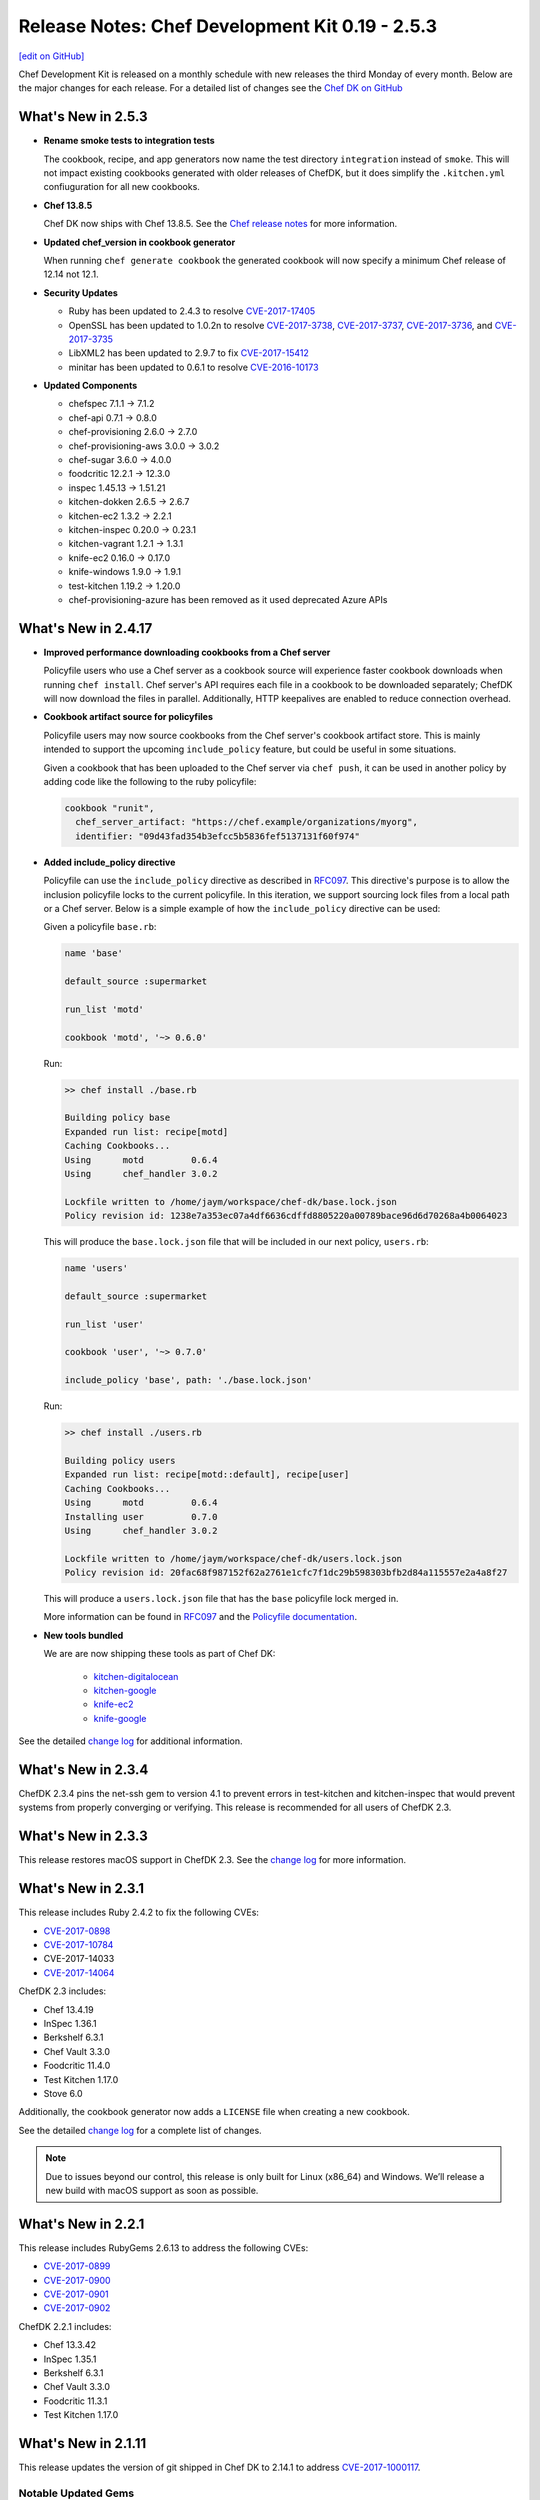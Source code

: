 =====================================================
Release Notes: Chef Development Kit 0.19 - 2.5.3
=====================================================
`[edit on GitHub] <https://github.com/chef/chef-web-docs/blob/master/chef_master/source/release_notes_chefdk.rst>`__

Chef Development Kit is released on a monthly schedule with new releases the third Monday of every month. Below are the major changes for each release. For a detailed list of changes see the `Chef DK on GitHub <https://github.com/chef/chef-dk/blob/master/CHANGELOG.md>`__

What's New in 2.5.3
=====================================================
* **Rename smoke tests to integration tests**

  The cookbook, recipe, and app generators now name the test directory ``integration`` instead of ``smoke``. This will not impact existing cookbooks generated with older releases of ChefDK, but it does simplify the ``.kitchen.yml`` confiuguration for all new cookbooks.

* **Chef 13.8.5**

  Chef DK now ships with Chef 13.8.5. See the `Chef release notes </release_notes.html#what-s-new-in-13-7-16>`__ for more information.

* **Updated chef_version in cookbook generator** 

  When running ``chef generate cookbook`` the generated cookbook will now specify a minimum Chef release of 12.14 not 12.1.

* **Security Updates**
  
  * Ruby has been updated to 2.4.3 to resolve `CVE-2017-17405 <https://nvd.nist.gov/vuln/detail/CVE-2017-17405>`__
  * OpenSSL has been updated to 1.0.2n to resolve `CVE-2017-3738 <https://nvd.nist.gov/vuln/detail/CVE-2017-3738>`__, `CVE-2017-3737 <https://nvd.nist.gov/vuln/detail/CVE-2017-3737>`__, `CVE-2017-3736 <https://nvd.nist.gov/vuln/detail/CVE-2017-3736>`__, and `CVE-2017-3735 <https://nvd.nist.gov/vuln/detail/CVE-2017-3735>`__
  * LibXML2 has been updated to 2.9.7 to fix `CVE-2017-15412 <https://access.redhat.com/security/cve/cve-2017-15412>`__
  * minitar has been updated to 0.6.1 to resolve `CVE-2016-10173 <https://nvd.nist.gov/vuln/detail/CVE-2016-10173>`__

* **Updated Components**

  * chefspec 7.1.1 -> 7.1.2
  * chef-api 0.7.1 -> 0.8.0
  * chef-provisioning 2.6.0 -> 2.7.0
  * chef-provisioning-aws 3.0.0 -> 3.0.2
  * chef-sugar 3.6.0 -> 4.0.0
  * foodcritic 12.2.1 -> 12.3.0
  * inspec 1.45.13 -> 1.51.21
  * kitchen-dokken 2.6.5 -> 2.6.7
  * kitchen-ec2 1.3.2 -> 2.2.1
  * kitchen-inspec 0.20.0 -> 0.23.1
  * kitchen-vagrant 1.2.1 -> 1.3.1
  * knife-ec2 0.16.0 -> 0.17.0
  * knife-windows 1.9.0 -> 1.9.1
  * test-kitchen 1.19.2 -> 1.20.0
  * chef-provisioning-azure has been removed as it used deprecated Azure APIs


What's New in 2.4.17
=====================================================
* **Improved performance downloading cookbooks from a Chef server**

  Policyfile users who use a Chef server as a cookbook source will experience faster cookbook downloads when running ``chef install``. Chef server's API requires each file in a cookbook to be downloaded separately; ChefDK will now download the files in parallel. Additionally, HTTP keepalives are enabled to reduce connection overhead.

* **Cookbook artifact source for policyfiles**

  Policyfile users may now source cookbooks from the Chef server's cookbook artifact store. This is mainly intended to support the upcoming ``include_policy`` feature, but could be useful in some situations.

  Given a cookbook that has been uploaded to the Chef server via ``chef push``, it can be used in another policy by adding code like the following to the ruby policyfile:

  .. code-block:: ruby

    cookbook "runit",
      chef_server_artifact: "https://chef.example/organizations/myorg",
      identifier: "09d43fad354b3efcc5b5836fef5137131f60f974"


* **Added include_policy directive**

  Policyfile can use the ``include_policy`` directive as described in `RFC097 <https://github.com/chef/chef-rfc/blob/master/rfc097-policyfile-includes.md>`__. This directive's purpose is to allow the inclusion policyfile locks to the current policyfile. In this iteration, we support sourcing lock files from a local path or a Chef server. Below is a simple example of how the ``include_policy`` directive can be used:

  Given a policyfile ``base.rb``:

  .. code-block:: ruby

     name 'base'

     default_source :supermarket

     run_list 'motd'

     cookbook 'motd', '~> 0.6.0'


  Run:

  .. code-block:: none

      >> chef install ./base.rb

      Building policy base
      Expanded run list: recipe[motd]
      Caching Cookbooks...
      Using      motd         0.6.4
      Using      chef_handler 3.0.2

      Lockfile written to /home/jaym/workspace/chef-dk/base.lock.json
      Policy revision id: 1238e7a353ec07a4df6636cdffd8805220a00789bace96d6d70268a4b0064023

  This will produce the ``base.lock.json`` file that will be included in our next policy, ``users.rb``:

  .. code-block:: ruby

      name 'users'

      default_source :supermarket

      run_list 'user'

      cookbook 'user', '~> 0.7.0'

      include_policy 'base', path: './base.lock.json'


  Run:

  .. code-block:: none

      >> chef install ./users.rb

      Building policy users
      Expanded run list: recipe[motd::default], recipe[user]
      Caching Cookbooks...
      Using      motd         0.6.4
      Installing user         0.7.0
      Using      chef_handler 3.0.2

      Lockfile written to /home/jaym/workspace/chef-dk/users.lock.json
      Policy revision id: 20fac68f987152f62a2761e1cfc7f1dc29b598303bfb2d84a115557e2a4a8f27


  This will produce a ``users.lock.json`` file that has the ``base`` policyfile lock merged in.

  More information can be found in `RFC097 <https://github.com/chef/chef-rfc/blob/master/rfc097-policyfile-includes.md>`__ and the `Policyfile documentation </policyfile.html>`__.

* **New tools bundled**

  We are are now shipping these tools as part of Chef DK:

    * `kitchen-digitalocean <https://github.com/test-kitchen/kitchen-digitalocean>`__
    * `kitchen-google <https://github.com/test-kitchen/kitchen-google>`__
    * `knife-ec2 <https://github.com/chef/knife-ec2>`__
    * `knife-google <https://github.com/chef/knife-google>`__

See the detailed `change log <https://github.com/chef/chef-dk/blob/master/CHANGELOG.md#v2417-2017-11-29>`__ for additional information.

What's New in 2.3.4
=====================================================
ChefDK 2.3.4 pins the net-ssh gem to version 4.1 to prevent errors in test-kitchen and kitchen-inspec that would prevent systems from properly converging or verifying. This release is recommended for all users of ChefDK 2.3.

What's New in 2.3.3
=====================================================
This release restores macOS support in ChefDK 2.3. See the `change log <https://github.com/chef/chef-dk/blob/master/CHANGELOG.md#v233-2017-09-21>`__ for more information.

What's New in 2.3.1
=====================================================
This release includes Ruby 2.4.2 to fix the following CVEs:

* `CVE-2017-0898 <https://cve.mitre.org/cgi-bin/cvename.cgi?name=CVE-2017-0898>`_
* `CVE-2017-10784 <https://cve.mitre.org/cgi-bin/cvename.cgi?name=CVE-2017-10784>`_
*  CVE-2017-14033
* `CVE-2017-14064 <https://nvd.nist.gov/vuln/detail/CVE-2017-14064>`__

ChefDK 2.3 includes:

* Chef 13.4.19
* InSpec 1.36.1
* Berkshelf 6.3.1
* Chef Vault 3.3.0
* Foodcritic 11.4.0
* Test Kitchen 1.17.0
* Stove 6.0

Additionally, the cookbook generator now adds a ``LICENSE`` file when creating a new cookbook.

See the detailed `change log <https://github.com/chef/chef-dk/blob/master/CHANGELOG.md#v231-2017-09-14>`__ for a complete list of changes.

.. note:: Due to issues beyond our control, this release is only built for Linux (x86_64) and Windows. We’ll release a new build with macOS support as soon as possible.

What's New in 2.2.1
=====================================================
This release includes RubyGems 2.6.13 to address the following CVEs:

* `CVE-2017-0899 <https://nvd.nist.gov/vuln/detail/CVE-2017-0899>`_
* `CVE-2017-0900 <https://nvd.nist.gov/vuln/detail/CVE-2017-0900>`_
* `CVE-2017-0901 <https://nvd.nist.gov/vuln/detail/CVE-2017-0901>`_
* `CVE-2017-0902 <https://nvd.nist.gov/vuln/detail/CVE-2017-0902>`__

ChefDK 2.2.1 includes:

* Chef 13.3.42
* InSpec 1.35.1
* Berkshelf 6.3.1
* Chef Vault 3.3.0
* Foodcritic 11.3.1
* Test Kitchen 1.17.0


What's New in 2.1.11
=====================================================
This release updates the version of git shipped in Chef DK to 2.14.1 to address `CVE-2017-1000117 <https://bugzilla.redhat.com/show_bug.cgi?id=CVE-2017-1000117>`__.

Notable Updated Gems
-----------------------------------------------------
* berkshelf 6.2.0 -> 6.3.0
* chef-provisioning 2.4.0 -> 2.5.0
* chef-zero 13.0.0 -> 13.1.0
* fauxhai 5.2.0 -> 5.3.0
* fog 1.40 -> 1.41
* inspec 1.31.1 -> 1.33.1
* kitchen-dokken 2.5.1 -> 2.6.1
* kitchen-vagrant 1.1.0 -> 1.2.0
* knife-push 1.0.2 -> 1.0.3
* ohai 13.2.0 -> 13.3.0
* serverspec 2.39.1 -> 2.40.0
* test-kitchen 1.16 -> 1.17

See the detailed `change log <https://github.com/chef/chef-dk/blob/master/CHANGELOG.md#v2111-2017-08-11>`__ for a full list of changes.

What's New in 2.0.28
=====================================================
Chef 2.0.28 fixes an `issue <https://github.com/chef/chef-dk/issues/1322>`__ in Chef DK 2.0 where ``chef push`` would upload incomplete cookbooks.

What's New in 2.0
=====================================================

Chef Client 13.2
-----------------------------------------------------
Chef Client 13 is the most delightful version of Chef Client available. We've taken what we've learned from many bug reports, forum posts, and conversations with our users, and we've made it safer and easier than ever to write great cookbooks. We've also included a number of new resources that better support our most popular operating systems, and we've made it easier to write patterns that result in reusable, efficient code.

Chef Client 13.2 solves a number of issues that were reported in our initial releases of Chef Client 13, and we regard it as suitable for general use.

PolicyFiles
-----------------------------------------------------
It's now possible to update a single cookbook using ``chef update <cookbook>``. Artifactory is now supported as a cookbook source.

Cookbook Generator
-----------------------------------------------------
Adds ``chef generate helpers <HELPERS_NAME>`` to generate a helpers file in libraries.

Berkshelf 6.2.0
-----------------------------------------------------
Berkshelf adds support for two new sources:

* Artifactory: source artifactory: 'https://myserver/api/chef/chef-virtual'
* Chef Repo: source chef_repo: '.'

Chef Vault 3.1
-----------------------------------------------------
Chef Vault 3.1 includes a number of optimizations for large numbers of nodes. In most situations, we've seen at least 50% faster creation, update, and refresh operations, and much more efficient memory usage. We've also added a new ``sparse`` mode, which dramatically reduces the amount of network traffic that occurs as nodes decrypt vaults. A lot of the scalability work has been built and tested by our friends at Criteo.

Chef Vault 3.1 also makes it much easier to use provisioning nodes to manage vaults by using the ``public_key_read_access`` group, which is available in Chef server 12.5 and above.

Foodcritic 11
-----------------------------------------------------
Foodcritic 11 covers many of the patterns that were removed in Chef Client 13, so you'll get up-front notification that your cookbooks will no longer work with this release. In general, the patterns that were removed enabled dangerous ways of writing cookbooks. Ensuring that you're compliant with Foodcritic 11 means your cookbooks are safer with every version of Chef.

The release of Foodcritic 11 also marks the creation of the Foodcritic org on `GitHub <https://github.com/foodcritic>`__, which makes it easier to get involved in writing rules and contributing code. We are excited to start building more of a community around Foodcritic, and can’t wait to see what the community cooks up.

InSpec 1.30
-----------------------------------------------------
Since the last release of ChefDK, InSpec has been independently released multiple times with a number of great enhancements, including some new resources (rabbitmq_config, docker, docker_image, docker_container, oracledb_session), some enhancements to the Habitat package creator for InSpec profiles, and a whole slew of bug fixes and documentation updates.

ChefSpec 7.1.0
-----------------------------------------------------
It's no longer necessary to create custom matchers; ChefSpec will automatically create matchers for any resources in the cookbooks under test.

Cookstyle 2.0
-----------------------------------------------------
Cookstyle 2.0 is based on Rubocop 0.49.1, which changed a large number of rule names.


What's New in 1.6.11
=====================================================
This release contains only dependency updates, including several security fixes:

* Ruby has been upgraded to 2.3.5 to address the following CVEs:

  * `CVE-2017-0898 <https://www.ruby-lang.org/en/news/2017/09/14/sprintf-buffer-underrun-cve-2017-0898/>`__
  * `CVE-2017-10784 <https://www.ruby-lang.org/en/news/2017/09/14/webrick-basic-auth-escape-sequence-injection-cve-2017-10784/>`__
  * `CVE-2017-14033 <https://www.ruby-lang.org/en/news/2017/09/14/openssl-asn1-buffer-underrun-cve-2017-14033/>`__
  * `CVE-2017-14064 <https://www.ruby-lang.org/en/news/2017/09/14/json-heap-exposure-cve-2017-14064/>`__

* Chef Client has been upgraded to 12.21.26
* Push Jobs Client has been upgraded to 2.4.5

What's New in 1.5
=====================================================

Chef Client 12.21
-----------------------------------------------------

Chef has been updated to the 12.21 release, fixing a number of bugs:

* Debian-based systems will now correctly prefer Systemd to Upstart
* Better handling of the ``supports`` pseudo-property
* Fixes crashes that occurred when downgrading from Chef 13 to Chef 12
* Provides better system information when Chef crashes

See the full `release notes <https://github.com/chef/chef/blob/chef-12/RELEASE_NOTES.md#chef-client-release-notes-1221>`__ for more details.

Chef Client 12.21 also contains a new version of zlib, fixing 4 CVEs:

* `CVE-2016-98402 <https://www.cvedetails.com/cve/CVE-2016-9840/>`__
* `CVE-2016-9841 <https://www.cvedetails.com/cve/CVE-2016-9841/>`__
* `CVE-2016-9842 <https://www.cvedetails.com/cve/CVE-2016-9842/>`__
* `CVE-2016-9843 <https://www.cvedetails.com/cve/CVE-2016-9843/>`__

Notable Updated Gems
-----------------------------------------------------
- cookstyle 1.3.1 -> 1.4.0

What's New in 1.4
=====================================================

InSpec 1.25.1
-------------
* Consistent hashing for InSpec profiles
* Add platform info to json formatter
* Allow mysql_session to test databases on different hosts
* Add an oracledb_session resource
* Support new Chef Automate compliance backend
* Add command-line completions for fish shell

Cookstyle 1.3.1
---------------
* Disabled Style/DoubleNegation rule, which can be necessary in not_if / only_if blocks


What's New in 1.3
=====================================================

Chef Client 12.19
-----------------------------------------------------

ChefDK now ships with Chef 12.19. Check out `Release Notes <https://docs.chef.io/release_notes.html>`_ for all the details of this new release.

Workflow Build Cookbooks
-----------------------------------------------------

Build cookbooks generated via ``chef generate build-cookbook`` will no longer depend on the delivery_build or delivery-base cookbook. Instead, the Test Kitchen instance will use ChefDK as the standard workflow runner setup.

The build cookbook generator will not overwrite your ``config.json`` or ``project.toml`` if they exist already on your project.

ChefSpec 6.0
-----------------------------------------------------

ChefDK includes the new ChefSpec 6.0 release with improvements to the ServerRunner behavior. Rather than creating a Chef Zero instance for each ServerRunner test context, a single Chef Zero instance is created that all ServerRunner test contexts will leverage. The Chef Zero instance is reset between each test case, emulating the existing behavior without needing a monotonically increasing number of Chef Zero instances.

Additionally, if you are using ChefSpec to test a pre-defined set of Cookbooks, there is now an option to upload those cookbooks only once, rather than before every test case. To take advantage of this performance enhancer, simply set the ``server_runner_clear_cookbooks`` RSpec configuration value to ``false`` in your ``spec_helper.rb``.

.. code-block:: ruby

   RSpec.configure do |config|
     config.server_runner_clear_cookbooks = false
   end

Setting ``server_runner_clear_cookbooks`` value to ``false`` has been shown to increase the ServerRunner performance by 75%, improve stability on Windows, and make the ServerRunner as fast as SoloRunner.

This new release also includes three new matchers: ``dnf_package``, ``msu_package``, and ``cab_package`` and utilizes the new Fauxhai 4.0 release. This release adds several new platforms and removes many older end-of-life platforms. See `PLATFORMS.md <https://github.com/customink/fauxhai/blob/master/PLATFORMS.md>`_ for a list of all supported platforms for use in ChefSpec.

InSpec
-----------------------------------------------------

InSpec has been updated to 1.19.1 with the following new functionality:

- Better filter support for the `processes resource <https://inspec.io/docs/reference/resources/processes/>`_.
- New ``packages``, ``crontab``, ``x509_certificate``, and ``x509_private_key`` resources
- New ``inspec habitat profile create`` command to create a Habitat artifact for a given InSpec profile.
- Functional JUnit reporting
- A new command for generating profiles has been added

Foodcritic
-----------------------------------------------------

Foodcritic has been updated to 10.2.2. This release includes the following new functionality

- FC003, which required gating certain code when running on Chef Solo has been removed
- FC023, which preferred conditional (only_if / not_if) code within resources has been removed as many disagreed with this coding style
- False positives in FC007 and FC016 have been resolved
- New rules have been added requiring the license (FC068), supports (FC067), and chef_version (FC066) metadata properties in cookbooks

Kitchen EC2 Driver
-----------------------------------------------------

Kitchen-ec2 has been updated to 1.3.2 with support for Windows 2016 instances

Cookbook generator improvements
-----------------------------------------------------

``chef generate cookbook`` has been updated to better generate cookbooks for sharing with the Chef community. Generated cookbooks now require Chef client 12.1+, include the chef_version metadata, and use SPDX standard license strings.

Notable Updated Gems
-----------------------------------------------------

- berkshelf 5.6.0 -> 5.6.4
- chef-provisioning 2.1.0 -> 2.2.1
- chef-provisioning-aws 2.1.0 -> 2.2.0
- chef-zero 5.2.0 -> 5.3.1
- chef 12.18.31 -> 12.19.36
- cheffish 4.1.0 -> 5.0.1
- chefspec 5.3.0 -> 6.2.0
- cookstyle 1.2.0 -> 1.3.0
- fauxhai 3.10.0 -> 4.1.0
- foodcritic 9.0.0 -> 10.2.2
- inspec 1.11.0 -> 1.19.1
- kitchen-dokken 1.1.0 -> 2.1.2
- kitchen-ec2 1.2.0 -> 1.3.2
- kitchen-vagrant 1.0.0 -> 1.0.2
- mixlib-install 2.1.11 -> 2.1.12
- opscode-pushy-client 2.1.2 -> 2.2.0
- specinfra 2.66.7 -> 2.67.7
- test-kitchen 1.15.0 -> 1.16.0
- train 0.22.1 -> 0.23.0

What's New in 1.2
=====================================================

Delivery CLI
-----------------------------------------------------

- The ``project.toml`` file, which can be used to execute `local phases </delivery_cli.html#delivery-local>`_, now supports:

  - An optional ``functional`` phase.
  - New ``remote_file`` option to specify a remote ``project.toml``.
  - The ability to run stages (collection of phases).
- Fixed bug where the generated ``project.toml`` file did not include the prefix `chef exec` for some phases.
- Project git remotes will now update automatically, if applicable, based on the values in the ``cli.toml`` or options provided through the command-line.
- Project names specified in project config (``cli.toml``) or options provided through the command-line will now be honored.

Policyfiles
-----------------------------------------------------

- Added a ``chef_server`` default source option to `Policyfiles </config_rb_policyfile.html#settings>`_.

Automate Workflow Adopts SSH for Cookbook Generation
-----------------------------------------------------

The ``chef generate cookbook`` command now uses the SSH based job dispatch system as its default behavior. For more details on this new system and how to use it, see `Job Dispatch Docs <https://docs.chef.io/runners.html>`_

FIPS (Windows and RHEL only)
-----------------------------------------------------
- ChefDK now comes bundled with the Stunnel tool and the FIPS OpenSSL module for users who need to enforce FIPS compliance.
- Support for FIPS options in `delivery` CLI's ``cli.toml`` was added to handle communication with the Automate Server when FIPS mode is enabled.

Notable Updated Gems
-----------------------------------------------------

- berkshelf 5.2.0 -> 5.5.0
- chef 12.17.44 -> 12.18.31
- chef-provisioning 2.0.2 -> 2.1.0
- chef-vault 2.9.0 -> 2.9.1
- chef-zero 5.1.0 -> 5.2.0
- cheffish 4.0.0 -> 4.1.0
- cookstyle 1.1.0 -> 1.2.0
- foodcritic 8.1.0 -> 8.2.0
- inspec 1.7.2 -> 1.10.0
- kitchen-dokken 1.0.9 -> 1.1.0
- kitchen-vagrant 0.21.1 -> 1.0.0
- knife-windows 1.7.1 -> 1.8.0
- mixlib-install 2.1.9 -> 2.1.10
- ohai 8.22.1 -> 8.23.0
- test-kitchen 1.14.2 -> 1.15.0
- train 0.22.0 -> 0.22.1
- winrm 2.1.0 -> 2.1.2

What's New in 1.1
=====================================================

New InSpec Test Location
-----------------------------------------------------

To address bugs and confusion with the previous ``test/recipes`` location, all newly generated
cookbooks and recipes will place their InSpec tests in ``test/smoke/default``. This
placement creates the association of the `smoke` phase in Chef Automate and the `default` Test Kitchen suite
where the tests are run.

Default Docker image in kitchen-dokken is now official Chef image
------------------------------------------------------------------

`chef/chef <https://hub.docker.com/r/chef/chef>`_ is now the default Docker image used in `kitchen-dokken <https://github.com/someara/kitchen-dokken>`_.

New Test Kitchen driver caching mechanisms
-----------------------------------------------------

Test Kitchen will automatically cache downloaded chef-client packages for use between provisions.
For people who use the ``kitchen-vagrant`` driver to run Chef, it will automatically consume the
new caching mechanism to share the client packages to the guest VM, meaning that you no longer
have to wait for the client to download on every guest provision.

In addition, if the chef-client packages are already cached, then it is now possible to use
Test Kitchen completely off-line.

Cookstyle 1.1.0 with new code linting Cops
-----------------------------------------------------

Cookstyle has been updated from ``0.0.1`` to ``1.1.0``, which upgrades the RuboCop engine from ``0.39``
to ``0.46``, and enables several new cops. This will most likely result in Cookstyle warnings on
cookbooks that previously passed.

**Newly Disabled Cops:**

- Metrics/CyclomaticComplexity
- Style/NumericLiterals
- Style/RegexpLiteral in 'tests' directory
- Style/AsciiComments
- Style/TernaryParentheses
- Metrics/ClassLength
- All rails/* cops

**Newly Enabled Cops:**

- Bundler/DuplicatedGem
- Style/SpaceInsideArrayPercentLiteral
- Style/NumericPredicate
- Style/EmptyCaseCondition
- Style/EachForSimpleLoop
- Style/PreferredHashMethods
- Lint/UnifiedInteger
- Lint/PercentSymbolArray
- Lint/PercentStringArray
- Lint/EmptyWhen
- Lint/EmptyExpression
- Lint/DuplicateCaseCondition
- Style/TrailingCommaInLiteral
- Lint/ShadowedException

New DCO tool included
-----------------------------------------------------

We have included a new DCO command-line tool that makes it easier to contribute to projects like
Chef that use the Developer Certificate of Origin. The tool allows you to enable/disable DCO
sign-offs for each repository and also allows you to retroactively sign off all commits on
a branch. See https://github.com/coderanger/dco for details.

Notable Upgraded Gems
-----------------------------------------------------

- chef ``12.16.42`` -> ``12.17.44``
- ohai ``8.21.0`` -> ``8.22.0``
- inspec ``1.4.1`` -> ``1.7.2``
- train ``0.21.1`` -> ``0.22.0``
- test-kitchen ``1.13.2`` -> ``1.14.2``
- kitchen-vagrant ``0.20.0`` -> ``0.21.1``
- winrm-elevated ``1.0.1`` -> ``1.1.0``
- winrm-fs ``1.0.0`` -> ``1.0.1``
- cookstyle ``0.0.1`` -> ``1.1.0``

What's New in 1.0
=====================================================

Version 1.0!
-----------------------------------------------------

We're recognizing ChefDK's continued stability with the honor of a 1.0 tag. There
is nothing in this release that breaks backwards compatibility with previous
installations of ChefDK: it is simply a formal recognition of the stability of
the product.

Foodcritic
-----------------------------------------------------

* Foodcritic constraint updated to require v8.0 or greater.
* Supermarket Foodcritic rules are now disabled by default when you run ``chef generate cookbook``.

InSpec
-----------------------------------------------------

The ``inspec`` command is now included in the PATH managed by ChefDK. Just run
``chef shell-init`` to update your PATH.

knife-opc
-----------------------------------------------------

`Knife OPC <https://github.com/chef/knife-opc>`_ is now bundled with ChefDK adding chef server organization and user commands to knife

Notable Upgraded Gems
-----------------------------------------------------

- chef ``12.15.19`` -> ``12.16.42``
- inspec ``1.2.0`` -> ``1.4.1``
- train ``0.20.1`` -> ``0.21.1``
- kitchen-dokken ``1.0.3`` -> ``1.0.4``
- kitchen-inspec ``0.15.2`` -> ``0.16.1``
- berkshelf ``5.1.0`` -> ``5.2.0``
- fauxhai ``3.9.0`` -> ``3.10.0``
- foodcritic ``7.1.0`` -> ``8.1.0``

What's New in 0.19
=====================================================

InSpec 1.2.0
-----------------------------------------------------
InSpec Updated to v1.2.0. See the `InSpec CHANGELOG <https://github.com/chef/inspec/blob/v1.2.0/CHANGELOG.md>`_ for details.

Mixlib::Install
-----------------------------------------------------

New ``mixlib-install`` command allows you to quickly download Chef binaries. Run ``mixlib-install help`` for command usage.

Delivery CLI
-----------------------------------------------------
* Deprecation of GitHub V1 backed project initialization.
* Initialization of GitHub V2 backed projects (``delivery init --github``). Requires Chef Automate server version ``0.5.432`` or above.
* Project name verification with repository name for projects with Source Control Management (SCM) integration.
* Increased clarity of the command structure by introducing the ``--pipeline`` alias for the ``--for`` option.
* Honor custom config on project initialization (``delivery init -c /my/config.json``).
* Build cookbook is now generated using the more appropriate ``chef generate build-cookbook`` on project initialization.
* Support providing your password non-interactively to ``delivery token`` via the ``AUTOMATE_PASSWORD`` environment variable (``AUTOMATE_PASSWORD=password delivery token``).

Notable Upgraded Gems
-----------------------------------------------------

- chef ``12.14.89`` -> ``12.15.19``
- inspec ``1.0.0`` -> ``1.2.0``
- kitchen-dokken ``1.0.0`` -> ``1.0.3``
- knife-windows ``1.6.0`` -> ``1.7.0``
- mixlib-install ``2.0.1`` -> ``2.1.1``
- winrm ``2.0.3`` -> ``2.1.0``


Changelog
=====================================================
https://github.com/chef/chef-dk/blob/master/CHANGELOG.md
